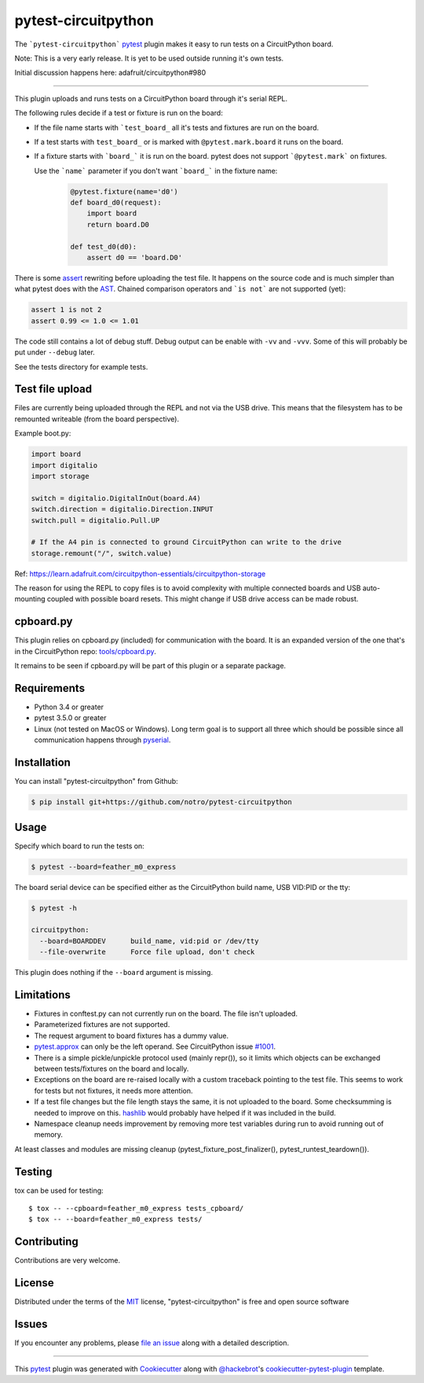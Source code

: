====================
pytest-circuitpython
====================


The ```pytest-circuitpython``` `pytest`_ plugin makes it easy to run tests on a CircuitPython board.

Note:
This is a very early release. It is yet to be used outside running it's own tests.

Initial discussion happens here: adafruit/circuitpython#980

----

This plugin uploads and runs tests on a CircuitPython board through it's serial REPL.

The following rules decide if a test or fixture is run on the board:

* If the file name starts with ```test_board_`` all it's tests and fixtures are run on the board.

* If a test starts with ``test_board_`` or is marked with ``@pytest.mark.board`` it runs on the board.

* If a fixture starts with ```board_``` it is run on the board. pytest does not support ```@pytest.mark``` on fixtures.

  Use the ```name``` parameter if you don't want ```board_``` in the fixture name:

    .. code-block:: python

        @pytest.fixture(name='d0')
        def board_d0(request):
            import board
            return board.D0

        def test_d0(d0):
            assert d0 == 'board.D0'


There is some `assert <https://docs.pytest.org/en/latest/assert.html>`_ rewriting before uploading the test file.
It happens on the source code and is much simpler than what pytest does with the AST_.
Chained comparison operators and ```is not``` are not supported (yet):

.. code-block:: python

    assert 1 is not 2
    assert 0.99 <= 1.0 <= 1.01

The code still contains a lot of debug stuff. Debug output can be enable with ``-vv`` and ``-vvv``.
Some of this will probably be put under ``--debug`` later.

See the tests directory for example tests.


Test file upload
----------------

Files are currently being uploaded through the REPL and not via the USB drive.
This means that the filesystem has to be remounted writeable (from the board perspective).

Example boot.py:

.. code-block:: python

    import board
    import digitalio
    import storage

    switch = digitalio.DigitalInOut(board.A4)
    switch.direction = digitalio.Direction.INPUT
    switch.pull = digitalio.Pull.UP

    # If the A4 pin is connected to ground CircuitPython can write to the drive
    storage.remount("/", switch.value)

Ref: https://learn.adafruit.com/circuitpython-essentials/circuitpython-storage

The reason for using the REPL to copy files is to avoid complexity with multiple connected boards and USB auto-mounting coupled with possible board resets.
This might change if USB drive access can be made robust.


cpboard.py
----------

This plugin relies on cpboard.py (included) for communication with the board. It is an expanded version of the one that's in the CircuitPython repo: `tools/cpboard.py`_.

It remains to be seen if cpboard.py will be part of this plugin or a separate package.


Requirements
------------

* Python 3.4 or greater

* pytest 3.5.0 or greater

* Linux (not tested on MacOS or Windows).
  Long term goal is to support all three which should be possible since all communication happens through pyserial_.


Installation
------------

You can install "pytest-circuitpython" from Github:

.. code-block:: shell

    $ pip install git+https://github.com/notro/pytest-circuitpython


Usage
-----

Specify which board to run the tests on:

.. code-block:: shell

    $ pytest --board=feather_m0_express

The board serial device can be specified either as the CircuitPython build name, USB VID:PID or the tty:

.. code-block:: shell

    $ pytest -h

    circuitpython:
      --board=BOARDDEV      build_name, vid:pid or /dev/tty
      --file-overwrite      Force file upload, don't check

This plugin does nothing if the ``--board`` argument is missing.


Limitations
-----------

* Fixtures in conftest.py can not currently run on the board. The file isn't uploaded.

* Parameterized fixtures are not supported.

* The request argument to board fixtures has a dummy value.

* `pytest.approx`_ can only be the left operand. See CircuitPython issue `#1001`_.

* There is a simple pickle/unpickle protocol used (mainly repr()), so it limits which objects can be exchanged between tests/fixtures on the board and locally.

* Exceptions on the board are re-raised locally with a custom traceback pointing to the test file.
  This seems to work for tests but not fixtures, it needs more attention.

* If a test file changes but the file length stays the same, it is not uploaded to the board.
  Some checksumming is needed to improve on this. hashlib_ would probably have helped if it was included in the build.

* Namespace cleanup needs improvement by removing more test variables during run to avoid running out of memory.
At least classes and modules are missing cleanup (pytest_fixture_post_finalizer(), pytest_runtest_teardown()).


Testing
-------

tox can be used for testing::

    $ tox -- --cpboard=feather_m0_express tests_cpboard/
    $ tox -- --board=feather_m0_express tests/


Contributing
------------
Contributions are very welcome.


License
-------

Distributed under the terms of the `MIT`_ license, "pytest-circuitpython" is free and open source software


Issues
------

If you encounter any problems, please `file an issue`_ along with a detailed description.

----

This `pytest`_ plugin was generated with `Cookiecutter`_ along with `@hackebrot`_'s `cookiecutter-pytest-plugin`_ template.

.. _`Cookiecutter`: https://github.com/audreyr/cookiecutter
.. _`@hackebrot`: https://github.com/hackebrot
.. _`MIT`: http://opensource.org/licenses/MIT
.. _`cookiecutter-pytest-plugin`: https://github.com/pytest-dev/cookiecutter-pytest-plugin
.. _`file an issue`: https://github.com/notro/pytest-circuitpython/issues
.. _`pytest`: https://github.com/pytest-dev/pytest
.. _`tox`: https://tox.readthedocs.io/en/latest/
.. _`pip`: https://pypi.org/project/pip/
.. _`PyPI`: https://pypi.org/project
.. _`pytest.approx`: https://docs.pytest.org/en/latest/reference.html#pytest-approx
.. _hashlib: https://circuitpython.readthedocs.io/en/latest/docs/library/hashlib.html
.. _pyserial: https://pyserial.readthedocs.io/en/latest/
.. _`tools/cpboard.py`: https://github.com/adafruit/circuitpython/blob/master/tools/cpboard.py
.. _`#1001`: https://github.com/adafruit/circuitpython/issues/1001
.. _AST: https://en.wikipedia.org/wiki/Abstract_syntax_tree
